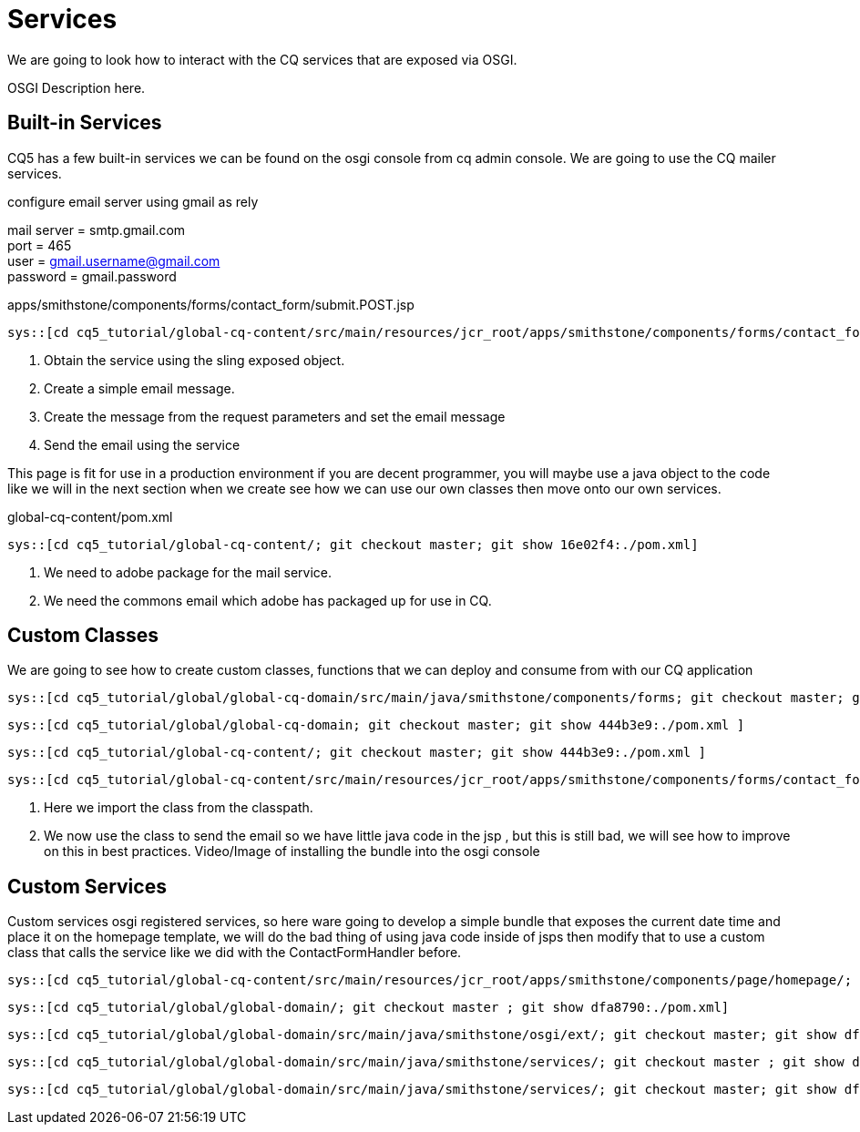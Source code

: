 Services
========

We are going to look how to interact with the CQ services that are exposed via OSGI.

OSGI Description here.

Built-in Services
----------------
CQ5 has a few built-in services we can be found on the osgi console from cq admin console.
We are going to use the CQ mailer services.

.configure email server using gmail as rely
mail server = smtp.gmail.com +
port = 465 +
user = gmail.username@gmail.com +
password = gmail.password +

.apps/smithstone/components/forms/contact_form/submit.POST.jsp
[source,jsp]
----
sys::[cd cq5_tutorial/global-cq-content/src/main/resources/jcr_root/apps/smithstone/components/forms/contact_form/; git checkout master; git show 16e02f4:./submit.POST.jsp ]
----
<1> Obtain the service using the sling exposed object.
<2> Create a simple email message.
<3> Create the message from the request parameters and set the email message
<4> Send the email using the service

This page is fit for use in a production environment if you are decent programmer, you will maybe use a java object to the code like we will in the next section when we create see how we can use our own classes then move onto our own services. 


.global-cq-content/pom.xml
[source,xml]
----
sys::[cd cq5_tutorial/global-cq-content/; git checkout master; git show 16e02f4:./pom.xml]
----
<1> We need to adobe package for the mail service.
<2> We need the commons email which adobe has packaged up for use in CQ.

Custom Classes
--------------
We are going to see how to create custom classes, functions that we can deploy and consume from with our CQ application

[source,java]
----
sys::[cd cq5_tutorial/global/global-cq-domain/src/main/java/smithstone/components/forms; git checkout master; git show 5465041:./ContactFormHandler.java ]
----

[source,xml]
----
sys::[cd cq5_tutorial/global/global-cq-domain; git checkout master; git show 444b3e9:./pom.xml ]
----

[source,xml]
----
sys::[cd cq5_tutorial/global-cq-content/; git checkout master; git show 444b3e9:./pom.xml ]
----

[source,jsp]
----
sys::[cd cq5_tutorial/global-cq-content/src/main/resources/jcr_root/apps/smithstone/components/forms/contact_form/; git checkout master ; git show 444b3e9:./submit.POST.jsp ]
----
<1> Here we import the class from the classpath.
<2> We now use the class to send the email so we have little java code in the jsp , but this is still bad, we will see how to improve on this in best practices.
Video/Image of installing the bundle into the osgi console

Custom Services
---------------
Custom services osgi registered services, so here ware going to develop a simple bundle that exposes the current date time and place it on the homepage template, we will do the bad thing of using java code inside of jsps then modify that to use a custom class that calls the service like we did with the ContactFormHandler before.

[source,jsp]
----
sys::[cd cq5_tutorial/global-cq-content/src/main/resources/jcr_root/apps/smithstone/components/page/homepage/; git checkout master ; git show dfa8790:./homepage.jsp ]
----

[source,xml]
----
sys::[cd cq5_tutorial/global/global-domain/; git checkout master ; git show dfa8790:./pom.xml]
----

[source,java]
----
sys::[cd cq5_tutorial/global/global-domain/src/main/java/smithstone/osgi/ext/; git checkout master; git show dfa8790:./DateTimeServiceActivator.java]
----

[source,java]
----
sys::[cd cq5_tutorial/global/global-domain/src/main/java/smithstone/services/; git checkout master ; git show dfa8790:./DateTime.java ]
----

[source,java]
----
sys::[cd cq5_tutorial/global/global-domain/src/main/java/smithstone/services/; git checkout master; git show dfa8790:./DateTimeService.java]
----


